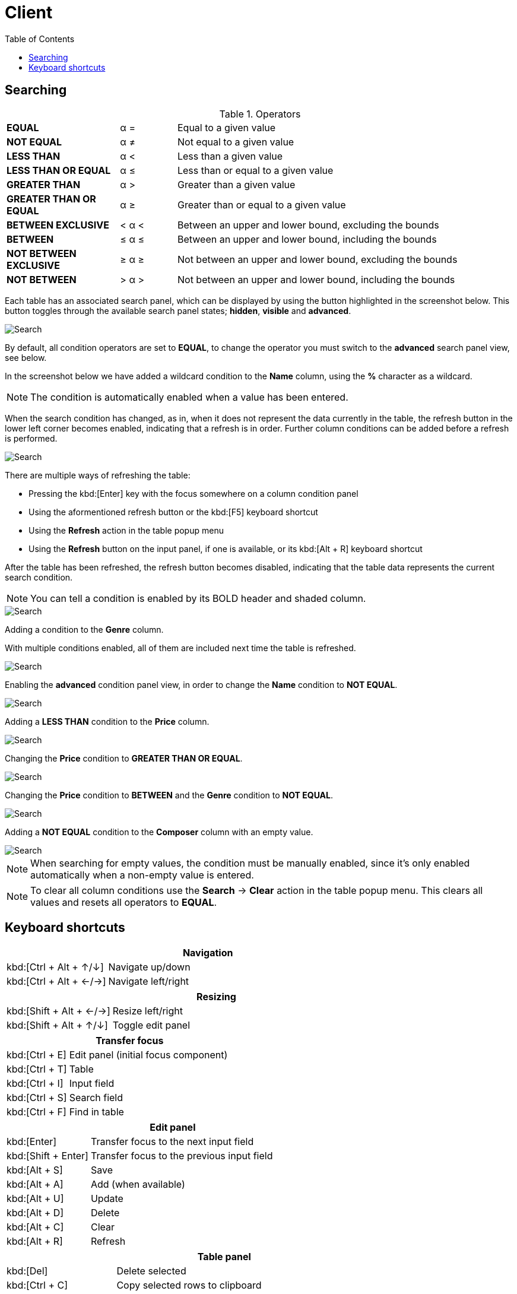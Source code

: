 [#_client]
= Client
:toc: left
:docinfo: shared-head
:imagesdir: ../images/help
:basedir: ..

== Searching

.Operators
[cols="2,^1,6"]
|===

|*EQUAL*| α = |Equal to a given value
|*NOT EQUAL*| α ≠ |Not equal to a given value
|*LESS THAN*| α < |Less than a given value
|*LESS THAN OR EQUAL*| α ≤ |Less than or equal to a given value
|*GREATER THAN*| α > |Greater than a given value
|*GREATER THAN OR EQUAL*| α ≥ |Greater than or equal to a given value
|*BETWEEN EXCLUSIVE*| < α < |Between an upper and lower bound, excluding the bounds
|*BETWEEN*| ≤ α ≤ |Between an upper and lower bound, including the bounds
|*NOT BETWEEN EXCLUSIVE*| ≥ α ≥ |Not between an upper and lower bound, excluding the bounds
|*NOT BETWEEN*| > α > |Not between an upper and lower bound, including the bounds
|===

Each table has an associated search panel, which can be displayed by using the button highlighted in the screenshot below. This button toggles through the available search panel states; *hidden*, *visible* and *advanced*.

image::search/search_cleared.png[Search, cleared]

By default, all condition operators are set to *EQUAL*, to change the operator you must switch to the *advanced* search panel view, see below.

In the screenshot below we have added a wildcard condition to the *Name* column, using the *%* character as a wildcard.

NOTE: The condition is automatically enabled when a value has been entered.

When the search condition has changed, as in, when it does not represent the data currently in the table, the refresh button in the lower left corner becomes enabled, indicating that a refresh is in order. Further column conditions can be added before a refresh is performed.

image::search/search_string_wildcard_no_refresh.png[Search, string wildcard, no refresh]

There are multiple ways of refreshing the table:

* Pressing the kbd:[Enter] key with the focus somewhere on a column condition panel
* Using the aformentioned refresh button or the kbd:[F5] keyboard shortcut
* Using the *Refresh* action in the table popup menu
* Using the *Refresh* button on the input panel, if one is available, or its kbd:[Alt + R] keyboard shortcut

After the table has been refreshed, the refresh button becomes disabled, indicating that the table data represents the current search condition.

NOTE: You can tell a condition is enabled by its BOLD header and shaded column.

image::search/search_string_wildcard.png[Search, string wildcard]

Adding a condition to the *Genre* column.

With multiple conditions enabled, all of them are included next time the table is refreshed.

image::search/search_string_wildcard_and_selection.png[Search, string wildcard and selection]

Enabling the *advanced* condition panel view, in order to change the *Name* condition to *NOT EQUAL*.

image::search/search_string_wildcard_negated_and_selection.png[Search, string wildcard negated and selection]

Adding a *LESS THAN* condition to the *Price* column.

image::search/search_string_wildcard_negated_number_less_and_selection.png[Search, string wildcard negated, number less and selection]

Changing the *Price* condition to *GREATER THAN OR EQUAL*.

image::search/search_string_wildcard_negated_number_greater_or_equal_than_and_selection.png[Search, string wildcard negated, number greater or equal and selection]

Changing the *Price* condition to *BETWEEN* and the *Genre* condition to *NOT EQUAL*.

image::search/search_string_wildcard_negated_number_between_and_selection_negated.png[Search, string wildcard negated, number between and selection]

Adding a *NOT EQUAL* condition to the *Composer* column with an empty value.

image::search/search_string_wildcard_negated_number_between_selection_negated_and_not_null.png[Search, string wildcard negated, number between, selection and not null]

NOTE: When searching for empty values, the condition must be manually enabled, since it's only enabled automatically when a non-empty value is entered.

NOTE: To clear all column conditions use the *Search* -> *Clear* action in the table popup menu. This clears all values and resets all operators to *EQUAL*.

== Keyboard shortcuts

[cols="1,3"]
|===
2+|Navigation

|kbd:[Ctrl + Alt + &#x2191;/&#x2193;]|Navigate up/down
|kbd:[Ctrl + Alt + &#x2190;/&#x2192;]|Navigate left/right
|===

[cols="1,3"]
|===
2+|Resizing

|kbd:[Shift + Alt + &#x2190;/&#x2192;]|Resize left/right
|kbd:[Shift + Alt + &#x2191;/&#x2193;]|Toggle edit panel
|===

[cols="1,3"]
|===
2+|Transfer focus

|kbd:[Ctrl + E]|Edit panel (initial focus component)
|kbd:[Ctrl + T]|Table
|kbd:[Ctrl + I]|Input field
|kbd:[Ctrl + S]|Search field
|kbd:[Ctrl + F]|Find in table
|===

[cols="1,3"]
|===
2+|Edit panel

|kbd:[Enter]|Transfer focus to the next input field
|kbd:[Shift + Enter]|Transfer focus to the previous input field
|kbd:[Alt + S]|Save
|kbd:[Alt + A]|Add (when available)
|kbd:[Alt + U]|Update
|kbd:[Alt + D]|Delete
|kbd:[Alt + C]|Clear
|kbd:[Alt + R]|Refresh
|===

[cols="1,3"]
|===
2+|Table panel

|kbd:[Del]|Delete selected
|kbd:[Ctrl + C]|Copy selected rows to clipboard
|kbd:[Ctrl + Alt + C]|Copy selected cell to clipboard
|kbd:[Ctrl + Shift + &#x2190;/&#x2192;]|Move selected column
|kbd:[Ctrl + &#x002B;/&#x2212;]|Resize selected column
|kbd:[Ctrl + G]|Show popup menu
|kbd:[F5]|Refresh, when condition panel is visible and button is enabled
|kbd:[Ctrl + Alt + S]|Toggle condition panel between hidden, visible and advanced
|kbd:[Ctrl + S]|Select condition panel
|kbd:[Ctrl + Alt + F]|Toggle filter panel between hidden, visible and advanced
|kbd:[Ctrl + Shift + F]|Select filter panel
|kbd:[Alt + &#x2193;]|Toggle sorting by selected column
|kbd:[Alt + &#x2191;]|Toggle and add sorting by selected column
|===

[cols="1,3"]
|===
2+|Table condition panel

|kbd:[Ctrol + Enter]|Enable/disable column condition
|kbd:[Enter]|Refresh table data
|===

[cols="1,3"]
|===
2+|Table search field

|kbd:[Enter or &#x2193;]|Find next
|kbd:[Shift + Enter or &#x2193;]|Find and select next
|kbd:[&#x2191;]|Find previous
|kbd:[Shift + &#x2191;]|Find and select previous
|kbd:[Esc]|Move focus to table
|===

[cols="1,3"]
|===
2+|Date/time field

|kbd:[Insert]|Display calendar
|kbd:[&#x2191;/&#x2193;]|Increment/decrement based to cursor position

|===

[cols="1,3"]
|===
2+|Calendar

|kbd:[Ctrl + &#x2190;/&#x2192;] or kbd:[Ctrl + &#x2193;/&#x2191;]|Previous/next year
|kbd:[Shift + &#x2190;/&#x2192;] or kbd:[Shift + &#x2193;/&#x2191;]|Previous/next month
|kbd:[Alt + &#x2190;/&#x2192;]|Previous/next day
|kbd:[Alt + &#x2191;/&#x2193;]|Previous/next week
|kbd:[Shift + Alt + &#x2190;/&#x2192;] or kbd:[Shift + Alt + &#x2193;/&#x2191;]|Previous/next hour
|kbd:[Ctrl + Alt + &#x2190;/&#x2192;] or kbd:[Ctrl + Alt + &#x2193;/&#x2191;]|Previous/next minute
|===

[cols="1,3"]
|===
2+|Entity field (combo box or search field) with a new item or edit item control

|kbd:[Insert]|Add new item
|kbd:[Ctrl + Insert]|Edit selected item
|===

[cols="1,3"]
|===
2+|Text input panel

|kbd:[Insert]|Display multi-line input dialog
|===

[cols="1,3"]
|===
2+|Viewing dependencies

|kbd:[Ctrl + Alt + &#x2190;/&#x2192;]|Navigate left/right
|===
